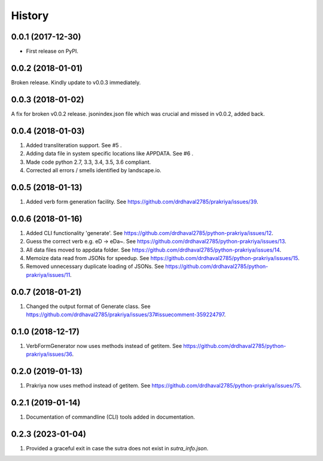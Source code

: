 =======
History
=======

0.0.1 (2017-12-30)
------------------

* First release on PyPI.

0.0.2 (2018-01-01)
------------------

Broken release. Kindly update to v0.0.3 immediately.

0.0.3 (2018-01-02)
------------------

A fix for broken v0.0.2 release.
jsonindex.json file which was crucial and missed in v0.0.2, added back.

0.0.4 (2018-01-03)
------------------

1. Added transliteration support. See #5 .
2. Adding data file in system specific locations like APPDATA. See #6 .
3. Made code python 2.7, 3.3, 3.4, 3.5, 3.6 compliant.
4. Corrected all errors / smells identified by landscape.io.

0.0.5 (2018-01-13)
------------------

1. Added verb form generation facility. See https://github.com/drdhaval2785/prakriya/issues/39.

0.0.6 (2018-01-16)
------------------

1. Added CLI functionality 'generate'. See https://github.com/drdhaval2785/python-prakriya/issues/12.
2. Guess the correct verb e.g. eD -> eDa~. See https://github.com/drdhaval2785/python-prakriya/issues/13.
3. All data files moved to appdata folder. See https://github.com/drdhaval2785/python-prakriya/issues/14.
4. Memoize data read from JSONs for speedup. See https://github.com/drdhaval2785/python-prakriya/issues/15.
5. Removed unnecessary duplicate loading of JSONs. See https://github.com/drdhaval2785/python-prakriya/issues/11.

0.0.7 (2018-01-21)
------------------

1. Changed the output format of Generate class. See https://github.com/drdhaval2785/prakriya/issues/37#issuecomment-359224797.

0.1.0 (2018-12-17)
------------------

1. VerbFormGenerator now uses methods instead of getitem. See https://github.com/drdhaval2785/python-prakriya/issues/36.

0.2.0 (2019-01-13)
------------------

1. Prakriya now uses method instead of getitem. See https://github.com/drdhaval2785/python-prakriya/issues/75.

0.2.1 (2019-01-14)
------------------

1. Documentation of commandline (CLI) tools added in documentation.

0.2.3 (2023-01-04)
------------------

1. Provided a graceful exit in case the sutra does not exist in `sutra_info.json`.
